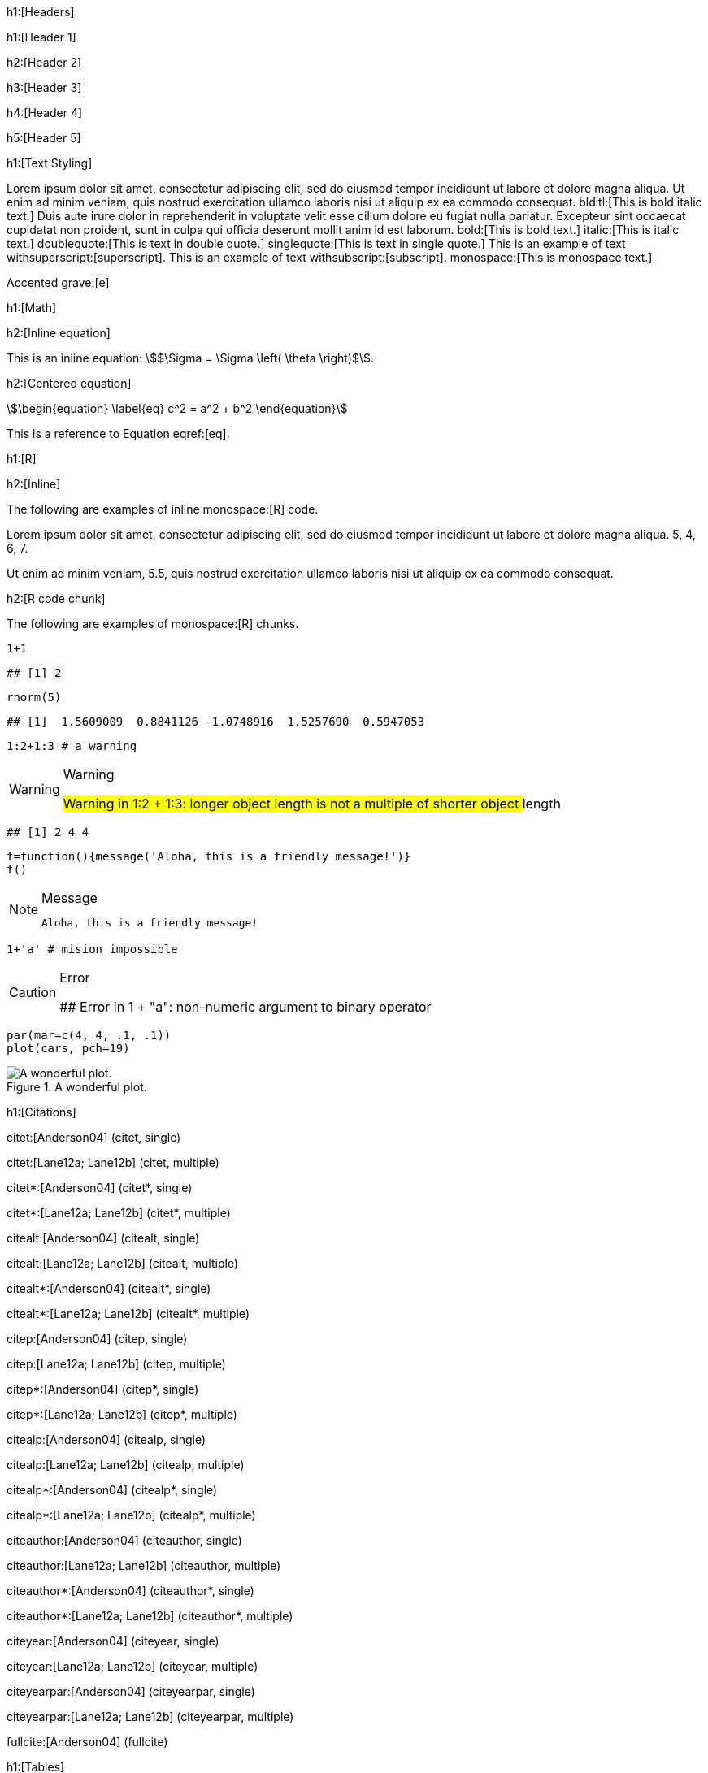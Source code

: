 h1:[Headers]

h1:[Header 1]

h2:[Header 2]

h3:[Header 3]

h4:[Header 4]

h5:[Header 5]

h1:[Text Styling]

Lorem ipsum dolor sit amet, consectetur adipiscing elit, sed do eiusmod tempor incididunt ut labore et dolore magna aliqua. Ut enim ad minim veniam, quis nostrud exercitation ullamco laboris nisi ut aliquip ex ea commodo consequat. blditl:[This is bold italic text.] Duis aute irure dolor in reprehenderit in voluptate velit esse cillum dolore eu fugiat nulla pariatur. Excepteur sint occaecat cupidatat non proident, sunt in culpa qui officia deserunt mollit anim id est laborum. bold:[This is bold text.] italic:[This is italic text.] doublequote:[This is text in double quote.] singlequote:[This is text in single quote.] This is an example of text withsuperscript:[superscript]. This is an example of text withsubscript:[subscript]. monospace:[This is monospace text.]

Accented grave:[e]

h1:[Math]

h2:[Inline equation]

This is an inline equation: stem:[$\Sigma = \Sigma \left( \theta \right)$].

h2:[Centered equation]

[stem]
++++
\begin{equation}
\label{eq}
c^2 = a^2 + b^2
\end{equation}
++++

This is a reference to Equation eqref:[eq].

h1:[R]

h2:[Inline]

The following are examples of inline monospace:[R] code.

Lorem ipsum dolor sit amet,
consectetur adipiscing elit,
sed do eiusmod tempor incididunt ut labore et dolore magna aliqua. 5, 4, 6, 7.

Ut enim ad minim veniam, 5.5,
quis nostrud exercitation ullamco laboris nisi ut aliquip ex ea commodo consequat.

h2:[R code chunk]

The following are examples of monospace:[R] chunks.


[source,r]
----
1+1
----

----
## [1] 2
----

[source,r]
----
rnorm(5)
----

----
## [1]  1.5609009  0.8841126 -1.0748916  1.5257690  0.5947053
----

[source,r]
----
1:2+1:3 # a warning
----

[WARNING]
====
.Warning
## Warning in 1:2 + 1:3: longer object length is not a multiple of shorter object
## length

====

----
## [1] 2 4 4
----

[source,r]
----
f=function(){message('Aloha, this is a friendly message!')}
f()
----

[NOTE]
====
.Message
 Aloha, this is a friendly message!

====

[source,r]
----
1+'a' # mision impossible
----

[CAUTION]
====
.Error
## Error in 1 + "a": non-numeric argument to binary operator

====



[source,r]
----
par(mar=c(4, 4, .1, .1))
plot(cars, pch=19)
----
.A wonderful plot.
image::/home/jek/test/cool-plot-1.png[A wonderful plot.,align=default]


h1:[Citations]

citet:[Anderson04] (citet, single)

citet:[Lane12a; Lane12b] (citet, multiple)

citet*:[Anderson04] (citet*, single)

citet*:[Lane12a; Lane12b] (citet*, multiple)

citealt:[Anderson04] (citealt, single)

citealt:[Lane12a; Lane12b] (citealt, multiple)

citealt*:[Anderson04] (citealt*, single)

citealt*:[Lane12a; Lane12b] (citealt*, multiple)

citep:[Anderson04] (citep, single)

citep:[Lane12a; Lane12b] (citep, multiple)

citep*:[Anderson04] (citep*, single)

citep*:[Lane12a; Lane12b] (citep*, multiple)

citealp:[Anderson04] (citealp, single)

citealp:[Lane12a; Lane12b] (citealp, multiple)

citealp*:[Anderson04] (citealp*, single)

citealp*:[Lane12a; Lane12b] (citealp*, multiple)

citeauthor:[Anderson04] (citeauthor, single)

citeauthor:[Lane12a; Lane12b] (citeauthor, multiple)

citeauthor*:[Anderson04] (citeauthor*, single)

citeauthor*:[Lane12a; Lane12b] (citeauthor*, multiple)

citeyear:[Anderson04] (citeyear, single)

citeyear:[Lane12a; Lane12b] (citeyear, multiple)

citeyearpar:[Anderson04] (citeyearpar, single)

citeyearpar:[Lane12a; Lane12b] (citeyearpar, multiple)

fullcite:[Anderson04] (fullcite)

h1:[Tables]

table:[]
Heading 1, Heading 2, Heading 3

1, 1, 1
2, 2, 2
3, 3, 3
table:[]

h1:[Others]

noindent:[] No indent text.

references:[]

bibliography::[]

appendix:[]

